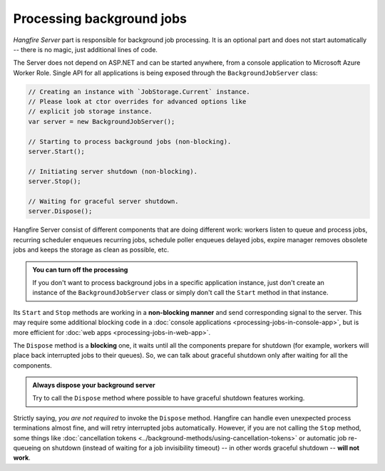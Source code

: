 Processing background jobs
===========================

*Hangfire Server* part is responsible for background job processing. It is an optional part and does not start automatically -- there is no magic, just additional lines of code.

The Server does not depend on ASP.NET and can be started anywhere, from a console application to Microsoft Azure Worker Role. Single API for all applications is being exposed through the ``BackgroundJobServer`` class:

.. code-block:: c#

   // Creating an instance with `JobStorage.Current` instance.
   // Please look at ctor overrides for advanced options like 
   // explicit job storage instance.
   var server = new BackgroundJobServer(); 

   // Starting to process background jobs (non-blocking).
   server.Start();

   // Initiating server shutdown (non-blocking).
   server.Stop();
   
   // Waiting for graceful server shutdown.
   server.Dispose();

Hangfire Server consist of different components that are doing different work: workers listen to queue and process jobs, recurring scheduler enqueues recurring jobs, schedule poller enqueues delayed jobs, expire manager removes obsolete jobs and keeps the storage as clean as possible, etc.

.. admonition:: You can turn off the processing
   :class: note

   If you don't want to process background jobs in a specific application instance, just don't create an instance of the ``BackgroundJobServer`` class or simply don't call the ``Start`` method in that instance.

Its ``Start`` and ``Stop`` methods are working in a **non-blocking manner** and send corresponding signal to the server. This may require some additional blocking code in a :doc:`console applications <processing-jobs-in-console-app>`, but is more efficient for :doc:`web apps <processing-jobs-in-web-app>`.

The ``Dispose`` method is a **blocking** one, it waits until all the components prepare for shutdown (for example, workers will place back interrupted jobs to their queues). So, we can talk about graceful shutdown only after waiting for all the components.

.. admonition:: Always dispose your background server
   :class: note

   Try to call the ``Dispose`` method where possible to have graceful shutdown features working.

Strictly saying, *you are not required* to invoke the ``Dispose`` method. Hangfire can handle even unexpected process terminations almost fine, and will retry interrupted jobs automatically. However, if you are not calling the ``Stop`` method, some things like :doc:`cancellation tokens <../background-methods/using-cancellation-tokens>` or automatic job re-queueing on shutdown (instead of waiting for a job invisibility timeout) -- in other words graceful shutdown -- **will not work**.
